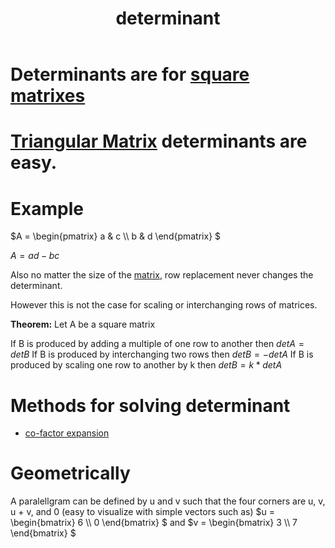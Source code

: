 :PROPERTIES:
:ID:       b6e0de34-2a02-43f8-baa7-eca324304ae3
:END:
#+title: determinant
* Determinants are for [[id:44e87b17-b0a0-48e8-b20d-7ebc93a15a33][square matrixes]]
* [[id:2d268c03-ec19-4c69-a3e1-60194f54a840][Triangular Matrix]] determinants are easy.
* Example
\(A = \begin{pmatrix} a & c \\ b & d \end{pmatrix} \)

\(A = ad-bc\)

Also no matter the size of the [[id:08dce69d-0252-4201-9f50-e864901fd373][matrix]], row replacement never changes the determinant.

However this is not the case for scaling or interchanging rows of matrices.

*Theorem:* Let A be a square matrix

If B is produced by adding a multiple of one row to another then \(detA = detB\)
If B is produced by interchanging two rows then \(detB = -detA\)
If B is produced by scaling one row to another by k then \(detB=k*detA\)
* Methods for solving determinant
+ [[id:c10fe6c8-f263-46d0-a833-6ef17e67cab2][co-factor expansion]]
* Geometrically
A paralellgram can be defined by u and v such that the four corners are u, v, u + v, and 0
(easy to visualize with simple vectors such as)
\(u = \begin{bmatrix} 6 \\ 0 \end{bmatrix}  \) and \(v = \begin{bmatrix} 3 \\ 7 \end{bmatrix} \)
